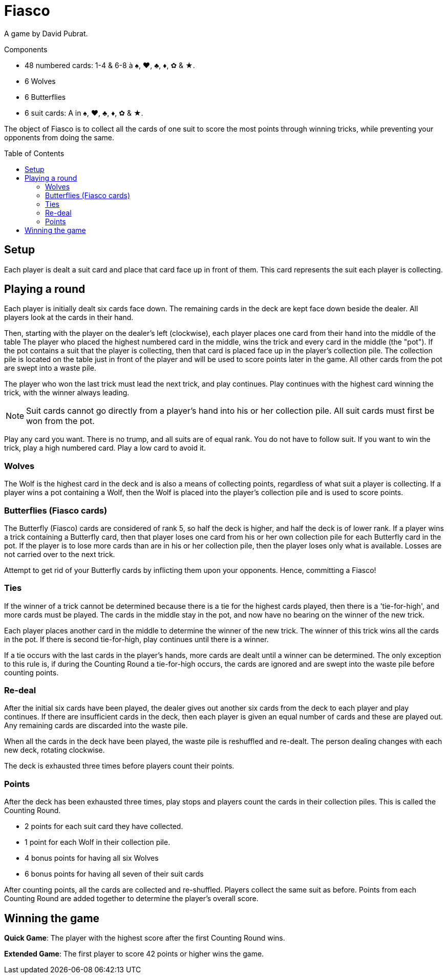 = Fiasco
:toc: preamble
:toclevels: 4
:icons: font

A game by David Pubrat.

.Components
****
* 48 numbered cards: 1-4 & 6-8 à ♠, ♥, ♣, ♦, ✿ & ★.
* 6 Wolves
* 6 Butterflies
* 6 suit cards: A in ♠, ♥, ♣, ♦, ✿ & ★.
****

The object of Fiasco is to collect all the cards of one suit to score the most points through winning tricks, while preventing your opponents from doing the same.


== Setup

Each player is dealt a suit card and place that card face up in front of them.
This card represents the suit each player is collecting.


== Playing a round

Each player is initially dealt six cards face down.
The remaining cards in the deck are kept face down beside the dealer.
All players look at the cards in their hand.

Then, starting with the player on the dealer's left (clockwise), each player places one card from their hand into the middle of the table
The player who placed the highest numbered card in the middle, wins the trick and every card in the middle (the "pot").
If the pot contains a suit that the player is collecting, then that card is placed face up in the player's collection pile.
The collection pile is located on the table just in front of the player and will be used to score points later in the game.
All other cards from the pot are swept into a waste pile.

The player who won the last trick must lead the next trick, and play continues.
Play continues with the highest card winning the trick, with the winner always leading.

NOTE: Suit cards cannot go directly from a player's hand into his or her collection pile.
All suit cards must first be won from the pot.

Play any card you want.
There is no trump, and all suits are of equal rank.
You do not have to follow suit.
If you want to win the trick, play a high numbered card.
Play a low card to avoid it.


=== Wolves

The Wolf is the highest card in the deck and is also a means of collecting points, regardless of what suit a player is collecting.
If a player wins a pot containing a Wolf, then the Wolf is placed into the player's collection pile and is used to score points.


=== Butterflies (Fiasco cards)

The Butterfly (Fiasco) cards are considered of rank 5, so half the deck is higher, and half the deck is of lower rank.
If a player wins a trick containing a Butterfly card, then that player loses one card from his or her own collection pile for each Butterfly card in the pot.
If the player is to lose more cards than are in his or her collection pile, then the player loses only what is available.
Losses are not carried over to the next trick.

Attempt to get rid of your Butterfly cards by inflicting them upon your opponents.
Hence, committing a Fiasco!


=== Ties

If the winner of a trick cannot be determined because there is a tie for the highest cards played, then there is a 'tie-for-high', and more cards must be played.
The cards in the middle stay in the pot, and now have no bearing on the winner of the new trick.

Each player places another card in the middle to determine the winner of the new trick.
The winner of this trick wins all the cards in the pot.
If there is second tie-for-high, play continues until there is a winner.

If a tie occurs with the last cards in the player's hands, more cards are dealt until a winner can be determined.
The only exception to this rule is, if during the Counting Round a tie-for-high occurs, the cards are ignored and are swept into the waste pile before counting points.


=== Re-deal

After the initial six cards have been played, the dealer gives out another six cards from the deck to each player and play continues.
If there are insufficient cards in the deck, then each player is given an equal number of cards and these are played out.
Any remaining cards are discarded into the waste pile.

When all the cards in the deck have been played, the waste pile is reshuffled and re-dealt.
The person dealing changes with each new deck, rotating clockwise.

The deck is exhausted three times before players count their points.


=== Points

After the deck has been exhausted three times, play stops and players count the cards in their collection piles.
This is called the Counting Round.

* 2 points for each suit card they have collected.
* 1 point for each Wolf in their collection pile.
* 4 bonus points for having all six Wolves
* 6 bonus points for having all seven of their suit cards

After counting points, all the cards are collected and re-shuffled.
Players collect the same suit as before.
Points from each Counting Round are added together to determine the player's overall score.


== Winning the game

*Quick Game*: The player with the highest score after the first Counting Round wins.

*Extended Game*: The first player to score 42 points or higher wins the game.

